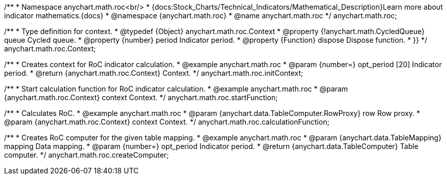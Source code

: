 /**
 * Namespace anychart.math.roc<br/>
 * {docs:Stock_Charts/Technical_Indicators/Mathematical_Description}Learn more about indicator mathematics.{docs}
 * @namespace {anychart.math.roc}
 * @name anychart.math.roc
 */
anychart.math.roc;


/**
 * Type definition for context.
 * @typedef {Object} anychart.math.roc.Context
 * @property {!anychart.math.CycledQueue} queue Cycled queue.
 * @property {number} period Indicator period.
 * @property {Function} dispose Dispose function.
 * }}
 */
anychart.math.roc.Context;

//----------------------------------------------------------------------------------------------------------------------
//
//  anychart.math.roc.initContext
//
//----------------------------------------------------------------------------------------------------------------------

/**
 * Creates context for RoC indicator calculation.
 * @example anychart.math.roc
 * @param {number=} opt_period [20] Indicator period.
 * @return {anychart.math.roc.Context} Context.
 */
anychart.math.roc.initContext;

//----------------------------------------------------------------------------------------------------------------------
//
//  anychart.math.roc.startFunction
//
//----------------------------------------------------------------------------------------------------------------------

/**
 * Start calculation function for RoC indicator calculation.
 * @example anychart.math.roc
 * @param {anychart.math.roc.Context} context Context.
 */
anychart.math.roc.startFunction;

//----------------------------------------------------------------------------------------------------------------------
//
//  anychart.math.roc.calculationFunction
//
//----------------------------------------------------------------------------------------------------------------------

/**
 * Calculates RoC.
 * @example anychart.math.roc
 * @param {anychart.data.TableComputer.RowProxy} row Row proxy.
 * @param {anychart.math.roc.Context} context Context.
 */
anychart.math.roc.calculationFunction;

//----------------------------------------------------------------------------------------------------------------------
//
//  anychart.math.roc.createComputer
//
//----------------------------------------------------------------------------------------------------------------------

/**
 * Creates RoC computer for the given table mapping.
 * @example anychart.math.roc
 * @param {anychart.data.TableMapping} mapping Data mapping.
 * @param {number=} opt_period Indicator period.
 * @return {anychart.data.TableComputer} Table computer.
 */
anychart.math.roc.createComputer;

